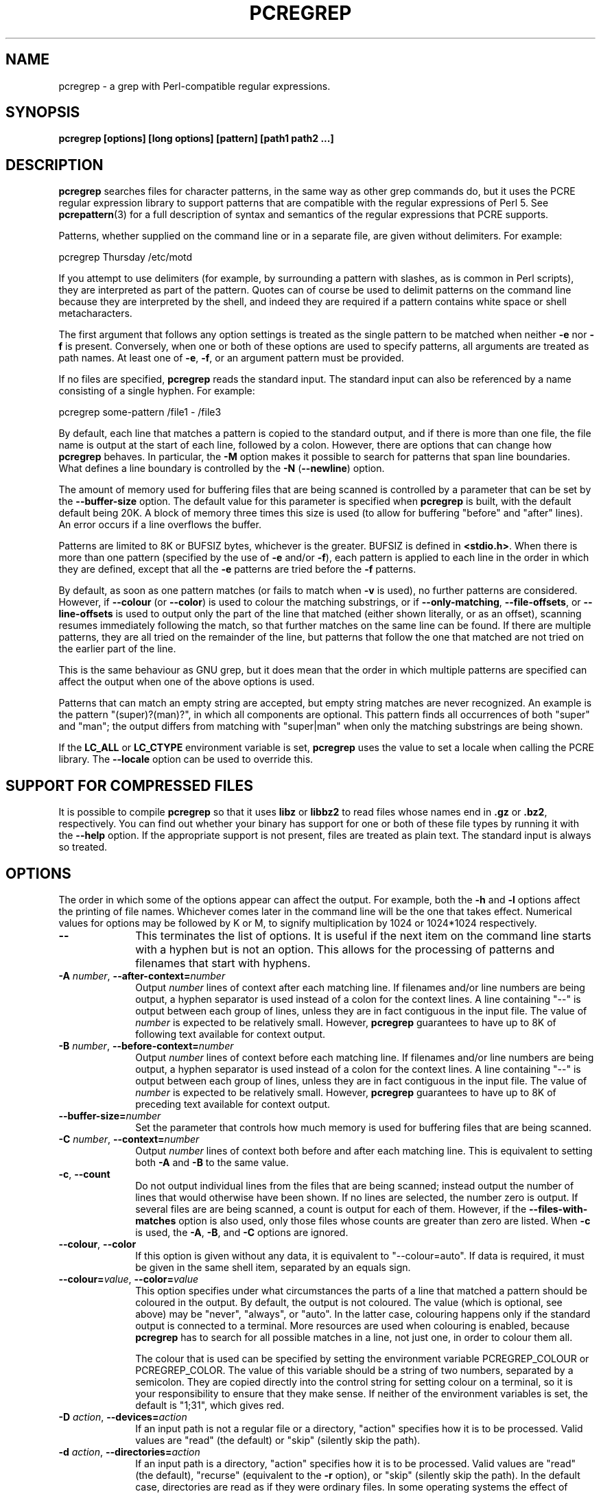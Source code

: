 .TH PCREGREP 1
.SH NAME
pcregrep - a grep with Perl-compatible regular expressions.
.SH SYNOPSIS
.B pcregrep [options] [long options] [pattern] [path1 path2 ...]
.
.SH DESCRIPTION
.rs
.sp
\fBpcregrep\fP searches files for character patterns, in the same way as other
grep commands do, but it uses the PCRE regular expression library to support
patterns that are compatible with the regular expressions of Perl 5. See
.\" HREF
\fBpcrepattern\fP(3)
.\"
for a full description of syntax and semantics of the regular expressions
that PCRE supports.
.P
Patterns, whether supplied on the command line or in a separate file, are given
without delimiters. For example:
.sp
  pcregrep Thursday /etc/motd
.sp
If you attempt to use delimiters (for example, by surrounding a pattern with
slashes, as is common in Perl scripts), they are interpreted as part of the
pattern. Quotes can of course be used to delimit patterns on the command line
because they are interpreted by the shell, and indeed they are required if a
pattern contains white space or shell metacharacters.
.P
The first argument that follows any option settings is treated as the single
pattern to be matched when neither \fB-e\fP nor \fB-f\fP is present.
Conversely, when one or both of these options are used to specify patterns, all
arguments are treated as path names. At least one of \fB-e\fP, \fB-f\fP, or an
argument pattern must be provided.
.P
If no files are specified, \fBpcregrep\fP reads the standard input. The
standard input can also be referenced by a name consisting of a single hyphen.
For example:
.sp
  pcregrep some-pattern /file1 - /file3
.sp
By default, each line that matches a pattern is copied to the standard
output, and if there is more than one file, the file name is output at the
start of each line, followed by a colon. However, there are options that can
change how \fBpcregrep\fP behaves. In particular, the \fB-M\fP option makes it
possible to search for patterns that span line boundaries. What defines a line
boundary is controlled by the \fB-N\fP (\fB--newline\fP) option.
.P
The amount of memory used for buffering files that are being scanned is
controlled by a parameter that can be set by the \fB--buffer-size\fP option.
The default value for this parameter is specified when \fBpcregrep\fP is built,
with the default default being 20K. A block of memory three times this size is
used (to allow for buffering "before" and "after" lines). An error occurs if a
line overflows the buffer.
.P
Patterns are limited to 8K or BUFSIZ bytes, whichever is the greater. BUFSIZ is
defined in \fB<stdio.h>\fP. When there is more than one pattern (specified by
the use of \fB-e\fP and/or \fB-f\fP), each pattern is applied to each line in
the order in which they are defined, except that all the \fB-e\fP patterns are
tried before the \fB-f\fP patterns.
.P
By default, as soon as one pattern matches (or fails to match when \fB-v\fP is
used), no further patterns are considered. However, if \fB--colour\fP (or
\fB--color\fP) is used to colour the matching substrings, or if
\fB--only-matching\fP, \fB--file-offsets\fP, or \fB--line-offsets\fP is used to
output only the part of the line that matched (either shown literally, or as an
offset), scanning resumes immediately following the match, so that further
matches on the same line can be found. If there are multiple patterns, they are
all tried on the remainder of the line, but patterns that follow the one that
matched are not tried on the earlier part of the line.
.P
This is the same behaviour as GNU grep, but it does mean that the order in
which multiple patterns are specified can affect the output when one of the
above options is used.
.P
Patterns that can match an empty string are accepted, but empty string
matches are never recognized. An example is the pattern "(super)?(man)?", in
which all components are optional. This pattern finds all occurrences of both
"super" and "man"; the output differs from matching with "super|man" when only
the matching substrings are being shown.
.P
If the \fBLC_ALL\fP or \fBLC_CTYPE\fP environment variable is set,
\fBpcregrep\fP uses the value to set a locale when calling the PCRE library.
The \fB--locale\fP option can be used to override this.
.
.
.SH "SUPPORT FOR COMPRESSED FILES"
.rs
.sp
It is possible to compile \fBpcregrep\fP so that it uses \fBlibz\fP or
\fBlibbz2\fP to read files whose names end in \fB.gz\fP or \fB.bz2\fP,
respectively. You can find out whether your binary has support for one or both
of these file types by running it with the \fB--help\fP option. If the
appropriate support is not present, files are treated as plain text. The
standard input is always so treated.
.
.
.SH OPTIONS
.rs
.sp
The order in which some of the options appear can affect the output. For
example, both the \fB-h\fP and \fB-l\fP options affect the printing of file
names. Whichever comes later in the command line will be the one that takes
effect. Numerical values for options may be followed by K or M, to signify
multiplication by 1024 or 1024*1024 respectively.
.TP 10
\fB--\fP
This terminates the list of options. It is useful if the next item on the
command line starts with a hyphen but is not an option. This allows for the
processing of patterns and filenames that start with hyphens.
.TP
\fB-A\fP \fInumber\fP, \fB--after-context=\fP\fInumber\fP
Output \fInumber\fP lines of context after each matching line. If filenames
and/or line numbers are being output, a hyphen separator is used instead of a
colon for the context lines. A line containing "--" is output between each
group of lines, unless they are in fact contiguous in the input file. The value
of \fInumber\fP is expected to be relatively small. However, \fBpcregrep\fP
guarantees to have up to 8K of following text available for context output.
.TP
\fB-B\fP \fInumber\fP, \fB--before-context=\fP\fInumber\fP
Output \fInumber\fP lines of context before each matching line. If filenames
and/or line numbers are being output, a hyphen separator is used instead of a
colon for the context lines. A line containing "--" is output between each
group of lines, unless they are in fact contiguous in the input file. The value
of \fInumber\fP is expected to be relatively small. However, \fBpcregrep\fP
guarantees to have up to 8K of preceding text available for context output.
.TP
\fB--buffer-size=\fP\fInumber\fP
Set the parameter that controls how much memory is used for buffering files
that are being scanned.
.TP
\fB-C\fP \fInumber\fP, \fB--context=\fP\fInumber\fP
Output \fInumber\fP lines of context both before and after each matching line.
This is equivalent to setting both \fB-A\fP and \fB-B\fP to the same value.
.TP
\fB-c\fP, \fB--count\fP
Do not output individual lines from the files that are being scanned; instead
output the number of lines that would otherwise have been shown. If no lines
are selected, the number zero is output. If several files are are being
scanned, a count is output for each of them. However, if the
\fB--files-with-matches\fP option is also used, only those files whose counts
are greater than zero are listed. When \fB-c\fP is used, the \fB-A\fP,
\fB-B\fP, and \fB-C\fP options are ignored.
.TP
\fB--colour\fP, \fB--color\fP
If this option is given without any data, it is equivalent to "--colour=auto".
If data is required, it must be given in the same shell item, separated by an
equals sign.
.TP
\fB--colour=\fP\fIvalue\fP, \fB--color=\fP\fIvalue\fP
This option specifies under what circumstances the parts of a line that matched
a pattern should be coloured in the output. By default, the output is not
coloured. The value (which is optional, see above) may be "never", "always", or
"auto". In the latter case, colouring happens only if the standard output is
connected to a terminal. More resources are used when colouring is enabled,
because \fBpcregrep\fP has to search for all possible matches in a line, not
just one, in order to colour them all.
.sp
The colour that is used can be specified by setting the environment variable
PCREGREP_COLOUR or PCREGREP_COLOR. The value of this variable should be a
string of two numbers, separated by a semicolon. They are copied directly into
the control string for setting colour on a terminal, so it is your
responsibility to ensure that they make sense. If neither of the environment
variables is set, the default is "1;31", which gives red.
.TP
\fB-D\fP \fIaction\fP, \fB--devices=\fP\fIaction\fP
If an input path is not a regular file or a directory, "action" specifies how
it is to be processed. Valid values are "read" (the default) or "skip"
(silently skip the path).
.TP
\fB-d\fP \fIaction\fP, \fB--directories=\fP\fIaction\fP
If an input path is a directory, "action" specifies how it is to be processed.
Valid values are "read" (the default), "recurse" (equivalent to the \fB-r\fP
option), or "skip" (silently skip the path). In the default case, directories
are read as if they were ordinary files. In some operating systems the effect
of reading a directory like this is an immediate end-of-file.
.TP
\fB-e\fP \fIpattern\fP, \fB--regex=\fP\fIpattern\fP, \fB--regexp=\fP\fIpattern\fP
Specify a pattern to be matched. This option can be used multiple times in
order to specify several patterns. It can also be used as a way of specifying a
single pattern that starts with a hyphen. When \fB-e\fP is used, no argument
pattern is taken from the command line; all arguments are treated as file
names. There is an overall maximum of 100 patterns. They are applied to each
line in the order in which they are defined until one matches (or fails to
match if \fB-v\fP is used). If \fB-f\fP is used with \fB-e\fP, the command line
patterns are matched first, followed by the patterns from the file, independent
of the order in which these options are specified. Note that multiple use of
\fB-e\fP is not the same as a single pattern with alternatives. For example,
X|Y finds the first character in a line that is X or Y, whereas if the two
patterns are given separately, \fBpcregrep\fP finds X if it is present, even if
it follows Y in the line. It finds Y only if there is no X in the line. This
really matters only if you are using \fB-o\fP to show the part(s) of the line
that matched.
.TP
\fB--exclude\fP=\fIpattern\fP
When \fBpcregrep\fP is searching the files in a directory as a consequence of
the \fB-r\fP (recursive search) option, any regular files whose names match the
pattern are excluded. Subdirectories are not excluded by this option; they are
searched recursively, subject to the \fB--exclude-dir\fP and
\fB--include_dir\fP options. The pattern is a PCRE regular expression, and is
matched against the final component of the file name (not the entire path). If
a file name matches both \fB--include\fP and \fB--exclude\fP, it is excluded.
There is no short form for this option.
.TP
\fB--exclude-dir\fP=\fIpattern\fP
When \fBpcregrep\fP is searching the contents of a directory as a consequence
of the \fB-r\fP (recursive search) option, any subdirectories whose names match
the pattern are excluded. (Note that the \fP--exclude\fP option does not affect
subdirectories.) The pattern is a PCRE regular expression, and is matched
against the final component of the name (not the entire path). If a
subdirectory name matches both \fB--include-dir\fP and \fB--exclude-dir\fP, it
is excluded. There is no short form for this option.
.TP
\fB-F\fP, \fB--fixed-strings\fP
Interpret each pattern as a list of fixed strings, separated by newlines,
instead of as a regular expression. The \fB-w\fP (match as a word) and \fB-x\fP
(match whole line) options can be used with \fB-F\fP. They apply to each of the
fixed strings. A line is selected if any of the fixed strings are found in it
(subject to \fB-w\fP or \fB-x\fP, if present).
.TP
\fB-f\fP \fIfilename\fP, \fB--file=\fP\fIfilename\fP
Read a number of patterns from the file, one per line, and match them against
each line of input. A data line is output if any of the patterns match it. The
filename can be given as "-" to refer to the standard input. When \fB-f\fP is
used, patterns specified on the command line using \fB-e\fP may also be
present; they are tested before the file's patterns. However, no other pattern
is taken from the command line; all arguments are treated as file names. There
is an overall maximum of 100 patterns. Trailing white space is removed from
each line, and blank lines are ignored. An empty file contains no patterns and
therefore matches nothing. See also the comments about multiple patterns versus
a single pattern with alternatives in the description of \fB-e\fP above.
.TP
\fB--file-offsets\fP
Instead of showing lines or parts of lines that match, show each match as an
offset from the start of the file and a length, separated by a comma. In this
mode, no context is shown. That is, the \fB-A\fP, \fB-B\fP, and \fB-C\fP
options are ignored. If there is more than one match in a line, each of them is
shown separately. This option is mutually exclusive with \fB--line-offsets\fP
and \fB--only-matching\fP.
.TP
\fB-H\fP, \fB--with-filename\fP
Force the inclusion of the filename at the start of output lines when searching
a single file. By default, the filename is not shown in this case. For matching
lines, the filename is followed by a colon; for context lines, a hyphen
separator is used. If a line number is also being output, it follows the file
name.
.TP
\fB-h\fP, \fB--no-filename\fP
Suppress the output filenames when searching multiple files. By default,
filenames are shown when multiple files are searched. For matching lines, the
filename is followed by a colon; for context lines, a hyphen separator is used.
If a line number is also being output, it follows the file name.
.TP
\fB--help\fP
Output a help message, giving brief details of the command options and file
type support, and then exit.
.TP
\fB-i\fP, \fB--ignore-case\fP
Ignore upper/lower case distinctions during comparisons.
.TP
\fB--include\fP=\fIpattern\fP
When \fBpcregrep\fP is searching the files in a directory as a consequence of
the \fB-r\fP (recursive search) option, only those regular files whose names
match the pattern are included. Subdirectories are always included and searched
recursively, subject to the \fP--include-dir\fP and \fB--exclude-dir\fP
options. The pattern is a PCRE regular expression, and is matched against the
final component of the file name (not the entire path). If a file name matches
both \fB--include\fP and \fB--exclude\fP, it is excluded. There is no short
form for this option.
.TP
\fB--include-dir\fP=\fIpattern\fP
When \fBpcregrep\fP is searching the contents of a directory as a consequence
of the \fB-r\fP (recursive search) option, only those subdirectories whose
names match the pattern are included. (Note that the \fB--include\fP option
does not affect subdirectories.) The pattern is a PCRE regular expression, and
is matched against the final component of the name (not the entire path). If a
subdirectory name matches both \fB--include-dir\fP and \fB--exclude-dir\fP, it
is excluded. There is no short form for this option.
.TP
\fB-L\fP, \fB--files-without-match\fP
Instead of outputting lines from the files, just output the names of the files
that do not contain any lines that would have been output. Each file name is
output once, on a separate line.
.TP
\fB-l\fP, \fB--files-with-matches\fP
Instead of outputting lines from the files, just output the names of the files
containing lines that would have been output. Each file name is output
once, on a separate line. Searching normally stops as soon as a matching line
is found in a file. However, if the \fB-c\fP (count) option is also used,
matching continues in order to obtain the correct count, and those files that
have at least one match are listed along with their counts. Using this option
with \fB-c\fP is a way of suppressing the listing of files with no matches.
.TP
\fB--label\fP=\fIname\fP
This option supplies a name to be used for the standard input when file names
are being output. If not supplied, "(standard input)" is used. There is no
short form for this option.
.TP
\fB--line-buffered\fP
When this option is given, input is read and processed line by line, and the
output is flushed after each write. By default, input is read in large chunks,
unless \fBpcregrep\fP can determine that it is reading from a terminal (which
is currently possible only in Unix environments). Output to terminal is
normally automatically flushed by the operating system. This option can be
useful when the input or output is attached to a pipe and you do not want
\fBpcregrep\fP to buffer up large amounts of data. However, its use will affect
performance, and the \fB-M\fP (multiline) option ceases to work.
.TP
\fB--line-offsets\fP
Instead of showing lines or parts of lines that match, show each match as a
line number, the offset from the start of the line, and a length. The line
number is terminated by a colon (as usual; see the \fB-n\fP option), and the
offset and length are separated by a comma. In this mode, no context is shown.
That is, the \fB-A\fP, \fB-B\fP, and \fB-C\fP options are ignored. If there is
more than one match in a line, each of them is shown separately. This option is
mutually exclusive with \fB--file-offsets\fP and \fB--only-matching\fP.
.TP
\fB--locale\fP=\fIlocale-name\fP
This option specifies a locale to be used for pattern matching. It overrides
the value in the \fBLC_ALL\fP or \fBLC_CTYPE\fP environment variables. If no
locale is specified, the PCRE library's default (usually the "C" locale) is
used. There is no short form for this option.
.TP
\fB--match-limit\fP=\fInumber\fP
Processing some regular expression patterns can require a very large amount of
memory, leading in some cases to a program crash if not enough is available.
Other patterns may take a very long time to search for all possible matching
strings. The \fBpcre_exec()\fP function that is called by \fBpcregrep\fP to do
the matching has two parameters that can limit the resources that it uses.
.sp
The \fB--match-limit\fP option provides a means of limiting resource usage
when processing patterns that are not going to match, but which have a very
large number of possibilities in their search trees. The classic example is a
pattern that uses nested unlimited repeats. Internally, PCRE uses a function
called \fBmatch()\fP which it calls repeatedly (sometimes recursively). The
limit set by \fB--match-limit\fP is imposed on the number of times this
function is called during a match, which has the effect of limiting the amount
of backtracking that can take place.
.sp
The \fB--recursion-limit\fP option is similar to \fB--match-limit\fP, but
instead of limiting the total number of times that \fBmatch()\fP is called, it
limits the depth of recursive calls, which in turn limits the amount of memory
that can be used. The recursion depth is a smaller number than the total number
of calls, because not all calls to \fBmatch()\fP are recursive. This limit is
of use only if it is set smaller than \fB--match-limit\fP.
.sp
There are no short forms for these options. The default settings are specified
when the PCRE library is compiled, with the default default being 10 million.
.TP
\fB-M\fP, \fB--multiline\fP
Allow patterns to match more than one line. When this option is given, patterns
may usefully contain literal newline characters and internal occurrences of ^
and $ characters. The output for a successful match may consist of more than
one line, the last of which is the one in which the match ended. If the matched
string ends with a newline sequence the output ends at the end of that line.
.sp
When this option is set, the PCRE library is called in "multiline" mode.
There is a limit to the number of lines that can be matched, imposed by the way
that \fBpcregrep\fP buffers the input file as it scans it. However,
\fBpcregrep\fP ensures that at least 8K characters or the rest of the document
(whichever is the shorter) are available for forward matching, and similarly
the previous 8K characters (or all the previous characters, if fewer than 8K)
are guaranteed to be available for lookbehind assertions. This option does not
work when input is read line by line (see \fP--line-buffered\fP.)
.TP
\fB-N\fP \fInewline-type\fP, \fB--newline\fP=\fInewline-type\fP
The PCRE library supports five different conventions for indicating
the ends of lines. They are the single-character sequences CR (carriage return)
and LF (linefeed), the two-character sequence CRLF, an "anycrlf" convention,
which recognizes any of the preceding three types, and an "any" convention, in
which any Unicode line ending sequence is assumed to end a line. The Unicode
sequences are the three just mentioned, plus VT (vertical tab, U+000B), FF
(form feed, U+000C), NEL (next line, U+0085), LS (line separator, U+2028), and
PS (paragraph separator, U+2029).
.sp
When the PCRE library is built, a default line-ending sequence is specified.
This is normally the standard sequence for the operating system. Unless
otherwise specified by this option, \fBpcregrep\fP uses the library's default.
The possible values for this option are CR, LF, CRLF, ANYCRLF, or ANY. This
makes it possible to use \fBpcregrep\fP on files that have come from other
environments without having to modify their line endings. If the data that is
being scanned does not agree with the convention set by this option,
\fBpcregrep\fP may behave in strange ways.
.TP
\fB-n\fP, \fB--line-number\fP
Precede each output line by its line number in the file, followed by a colon
for matching lines or a hyphen for context lines. If the filename is also being
output, it precedes the line number. This option is forced if
\fB--line-offsets\fP is used.
.TP
\fB--no-jit\fP
If the PCRE library is built with support for just-in-time compiling (which
speeds up matching), \fBpcregrep\fP automatically makes use of this, unless it
was explicitly disabled at build time. This option can be used to disable the
use of JIT at run time. It is provided for testing and working round problems.
It should never be needed in normal use.
.TP
\fB-o\fP, \fB--only-matching\fP
Show only the part of the line that matched a pattern instead of the whole
line. In this mode, no context is shown. That is, the \fB-A\fP, \fB-B\fP, and
\fB-C\fP options are ignored. If there is more than one match in a line, each
of them is shown separately. If \fB-o\fP is combined with \fB-v\fP (invert the
sense of the match to find non-matching lines), no output is generated, but the
return code is set appropriately. If the matched portion of the line is empty,
nothing is output unless the file name or line number are being printed, in
which case they are shown on an otherwise empty line. This option is mutually
exclusive with \fB--file-offsets\fP and \fB--line-offsets\fP.
.TP
\fB-o\fP\fInumber\fP, \fB--only-matching\fP=\fInumber\fP
Show only the part of the line that matched the capturing parentheses of the
given number. Up to 32 capturing parentheses are supported. Because these
options can be given without an argument (see above), if an argument is
present, it must be given in the same shell item, for example, -o3 or
--only-matching=2. The comments given for the non-argument case above also
apply to this case. If the specified capturing parentheses do not exist in the
pattern, or were not set in the match, nothing is output unless the file name
or line number are being printed.
.TP
\fB-q\fP, \fB--quiet\fP
Work quietly, that is, display nothing except error messages. The exit
status indicates whether or not any matches were found.
.TP
\fB-r\fP, \fB--recursive\fP
If any given path is a directory, recursively scan the files it contains,
taking note of any \fB--include\fP and \fB--exclude\fP settings. By default, a
directory is read as a normal file; in some operating systems this gives an
immediate end-of-file. This option is a shorthand for setting the \fB-d\fP
option to "recurse".
.TP
\fB--recursion-limit\fP=\fInumber\fP
See \fB--match-limit\fP above.
.TP
\fB-s\fP, \fB--no-messages\fP
Suppress error messages about non-existent or unreadable files. Such files are
quietly skipped. However, the return code is still 2, even if matches were
found in other files.
.TP
\fB-u\fP, \fB--utf-8\fP
Operate in UTF-8 mode. This option is available only if PCRE has been compiled
with UTF-8 support. Both patterns and subject lines must be valid strings of
UTF-8 characters.
.TP
\fB-V\fP, \fB--version\fP
Write the version numbers of \fBpcregrep\fP and the PCRE library that is being
used to the standard error stream.
.TP
\fB-v\fP, \fB--invert-match\fP
Invert the sense of the match, so that lines which do \fInot\fP match any of
the patterns are the ones that are found.
.TP
\fB-w\fP, \fB--word-regex\fP, \fB--word-regexp\fP
Force the patterns to match only whole words. This is equivalent to having \eb
at the start and end of the pattern.
.TP
\fB-x\fP, \fB--line-regex\fP, \fB--line-regexp\fP
Force the patterns to be anchored (each must start matching at the beginning of
a line) and in addition, require them to match entire lines. This is
equivalent to having ^ and $ characters at the start and end of each
alternative branch in every pattern.
.
.
.SH "ENVIRONMENT VARIABLES"
.rs
.sp
The environment variables \fBLC_ALL\fP and \fBLC_CTYPE\fP are examined, in that
order, for a locale. The first one that is set is used. This can be overridden
by the \fB--locale\fP option. If no locale is set, the PCRE library's default
(usually the "C" locale) is used.
.
.
.SH "NEWLINES"
.rs
.sp
The \fB-N\fP (\fB--newline\fP) option allows \fBpcregrep\fP to scan files with
different newline conventions from the default. However, the setting of this
option does not affect the way in which \fBpcregrep\fP writes information to
the standard error and output streams. It uses the string "\en" in C
\fBprintf()\fP calls to indicate newlines, relying on the C I/O library to
convert this to an appropriate sequence if the output is sent to a file.
.
.
.SH "OPTIONS COMPATIBILITY"
.rs
.sp
Many of the short and long forms of \fBpcregrep\fP's options are the same
as in the GNU \fBgrep\fP program (version 2.5.4). Any long option of the form
\fB--xxx-regexp\fP (GNU terminology) is also available as \fB--xxx-regex\fP
(PCRE terminology). However, the \fB--file-offsets\fP, \fB--include-dir\fP,
\fB--line-offsets\fP, \fB--locale\fP, \fB--match-limit\fP, \fB-M\fP,
\fB--multiline\fP, \fB-N\fP, \fB--newline\fP, \fB--recursion-limit\fP,
\fB-u\fP, and \fB--utf-8\fP options are specific to \fBpcregrep\fP, as is the
use of the \fB--only-matching\fP option with a capturing parentheses number.
.P
Although most of the common options work the same way, a few are different in
\fBpcregrep\fP. For example, the \fB--include\fP option's argument is a glob
for GNU \fBgrep\fP, but a regular expression for \fBpcregrep\fP. If both the
\fB-c\fP and \fB-l\fP options are given, GNU grep lists only file names,
without counts, but \fBpcregrep\fP gives the counts.
.
.
.SH "OPTIONS WITH DATA"
.rs
.sp
There are four different ways in which an option with data can be specified.
If a short form option is used, the data may follow immediately, or (with one
exception) in the next command line item. For example:
.sp
  -f/some/file
  -f /some/file
.sp
The exception is the \fB-o\fP option, which may appear with or without data.
Because of this, if data is present, it must follow immediately in the same
item, for example -o3.
.P
If a long form option is used, the data may appear in the same command line
item, separated by an equals character, or (with two exceptions) it may appear
in the next command line item. For example:
.sp
  --file=/some/file
  --file /some/file
.sp
Note, however, that if you want to supply a file name beginning with ~ as data
in a shell command, and have the shell expand ~ to a home directory, you must
separate the file name from the option, because the shell does not treat ~
specially unless it is at the start of an item.
.P
The exceptions to the above are the \fB--colour\fP (or \fB--color\fP) and
\fB--only-matching\fP options, for which the data is optional. If one of these
options does have data, it must be given in the first form, using an equals
character. Otherwise \fBpcregrep\fP will assume that it has no data.
.
.
.SH "MATCHING ERRORS"
.rs
.sp
It is possible to supply a regular expression that takes a very long time to
fail to match certain lines. Such patterns normally involve nested indefinite
repeats, for example: (a+)*\ed when matched against a line of a's with no final
digit. The PCRE matching function has a resource limit that causes it to abort
in these circumstances. If this happens, \fBpcregrep\fP outputs an error
message and the line that caused the problem to the standard error stream. If
there are more than 20 such errors, \fBpcregrep\fP gives up.
.P
The \fB--match-limit\fP option of \fBpcregrep\fP can be used to set the overall
resource limit; there is a second option called \fB--recursion-limit\fP that
sets a limit on the amount of memory (usually stack) that is used (see the
discussion of these options above).
.
.
.SH DIAGNOSTICS
.rs
.sp
Exit status is 0 if any matches were found, 1 if no matches were found, and 2
for syntax errors, overlong lines, non-existent or inaccessible files (even if
matches were found in other files) or too many matching errors. Using the
\fB-s\fP option to suppress error messages about inaccessible files does not
affect the return code.
.
.
.SH "SEE ALSO"
.rs
.sp
\fBpcrepattern\fP(3), \fBpcretest\fP(1).
.
.
.SH AUTHOR
.rs
.sp
.nf
Philip Hazel
University Computing Service
Cambridge CB2 3QH, England.
.fi
.
.
.SH REVISION
.rs
.sp
.nf
Last updated: 06 September 2011
Copyright (c) 1997-2011 University of Cambridge.
.fi
